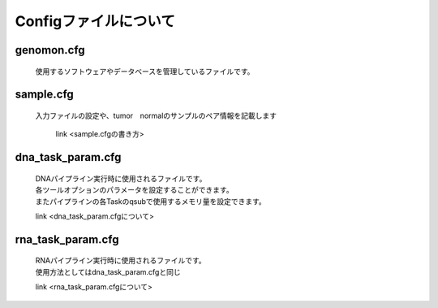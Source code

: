 ========================================
Configファイルについて
========================================

genomon.cfg
-----------

 | 使用するソフトウェアやデータベースを管理しているファイルです。


sample.cfg
-----------

 | 入力ファイルの設定や、tumor　normalのサンプルのペア情報を記載します

  link <sample.cfgの書き方>
 
dna_task_param.cfg
------------------

 | DNAパイプライン実行時に使用されるファイルです。
 | 各ツールオプションのパラメータを設定することができます。
 | またパイプラインの各Taskのqsubで使用するメモリ量を設定できます。

 link <dna_task_param.cfgについて>
 
rna_task_param.cfg
------------------

 | RNAパイプライン実行時に使用されるファイルです。
 | 使用方法としてはdna_task_param.cfgと同じ

 link <rna_task_param.cfgについて>
  
 